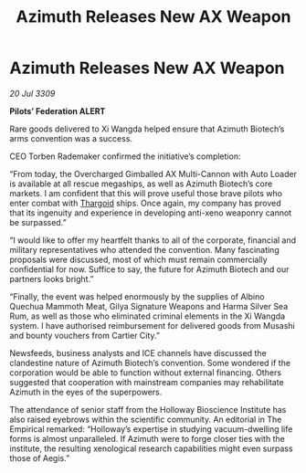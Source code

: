 :PROPERTIES:
:ID:       1c265073-533d-4098-9e46-650da98288b0
:END:
#+title: Azimuth Releases New AX Weapon
#+filetags: :galnet:

* Azimuth Releases New AX Weapon

/20 Jul 3309/

*Pilots’ Federation ALERT* 

Rare goods delivered to Xi Wangda helped ensure that Azimuth Biotech’s arms convention was a success. 

CEO Torben Rademaker confirmed the initiative’s completion: 

“From today, the Overcharged Gimballed AX Multi-Cannon with Auto Loader is available at all rescue megaships, as well as Azimuth Biotech’s core markets.  I am confident that this will prove useful those brave pilots who enter combat with [[id:09343513-2893-458e-a689-5865fdc32e0a][Thargoid]] ships. Once again, my company has proved that its ingenuity and experience in developing anti-xeno weaponry cannot be surpassed.” 

“I would like to offer my heartfelt thanks to all of the corporate, financial and military representatives who attended the convention. Many fascinating proposals were discussed, most of which must remain commercially confidential for now. Suffice to say, the future for Azimuth Biotech and our partners looks bright.” 

“Finally, the event was helped enormously by the supplies of Albino Quechua Mammoth Meat, Gilya Signature Weapons and Harma Silver Sea Rum, as well as those who eliminated criminal elements in the Xi Wangda system. I have authorised reimbursement for delivered goods from Musashi and bounty vouchers from Cartier City.” 

Newsfeeds, business analysts and ICE channels have discussed the clandestine nature of Azimuth Biotech’s convention. Some wondered if the corporation would be able to function without external financing. Others suggested that cooperation with mainstream companies may rehabilitate Azimuth in the eyes of the superpowers. 

The attendance of senior staff from the Holloway Bioscience Institute has also raised eyebrows within the scientific community. An editorial in The Empirical remarked: “Holloway’s expertise in studying vacuum-dwelling life forms is almost unparalleled. If Azimuth were to forge closer ties with the institute, the resulting xenological research capabilities might even surpass those of Aegis.”
